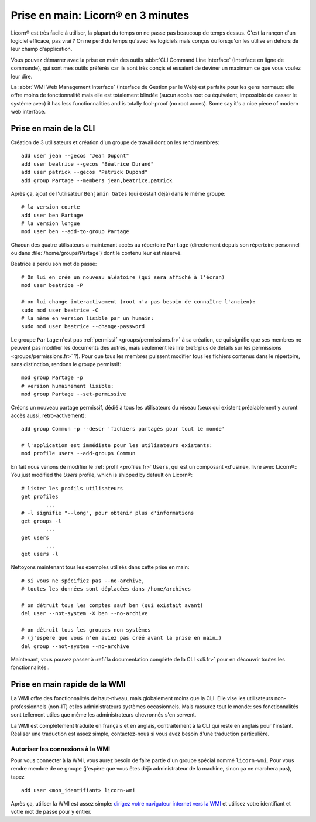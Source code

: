 
.. _quickstart.fr:

.. highlight:: bash

===================================
Prise en main: Licorn® en 3 minutes
===================================

Licorn® est très facile à utiliser, la plupart du temps on ne passe pas beaucoup de temps dessus. C'est la rançon d'un logiciel efficace, pas vrai ? On ne perd du temps qu'avec les logiciels mals conçus ou lorsqu'on les utilise en dehors de leur champ d'application.

Vous pouvez démarrer avec la prise en main des outils :abbr:`CLI Command Line Interface` (Interface en ligne de commande), qui sont mes outils préférés car ils sont très conçis et essaient de deviner un maximum ce que vous voulez leur dire.

La :abbr:`WMI Web Management Interface` (Interface de Gestion par le Web) est parfaite pour les gens normaux: elle offre moins de fonctionnalité mais elle est totalement blindée (aucun accès root ou équivalent, impossible de casser le système avec) it has less functionnalities and is totally fool-proof (no root acces). Some say it's a nice piece of modern web interface.

Prise en main de la CLI
=======================

Création de 3 utilisateurs et création d'un groupe de travail dont on les rend membres::

	add user jean --gecos "Jean Dupont"
	add user beatrice --gecos "Béatrice Durand"
	add user patrick --gecos "Patrick Dupond"
	add group Partage --members jean,beatrice,patrick

Après ça, ajout de l'utilisateur ``Benjamin Gates`` (qui existait déjà) dans le même groupe::

	# la version courte
	add user ben Partage
	# la version longue
	mod user ben --add-to-group Partage

Chacun des quatre utilisateurs a maintenant accès au répertoire ``Partage`` (directement depuis son répertoire personnel ou dans :file:`/home/groups/Partage`) dont le contenu leur est réservé.

Béatrice a perdu son mot de passe::

	# On lui en crée un nouveau aléatoire (qui sera affiché à l'écran)
	mod user beatrice -P

	# on lui change interactivement (root n'a pas besoin de connaître l'ancien):
	sudo mod user beatrice -C
	# la même en version lisible par un humain:
	sudo mod user beatrice --change-password

Le groupe ``Partage`` n'est pas :ref:`permissif <groups/permissions.fr>` à sa création, ce qui signifie que ses membres ne peuvent pas modifier les documents des autres, mais seulement les lire (:ref:`plus de détails sur les permissions <groups/permissions.fr>` ?). Pour que tous les membres puissent modifier tous les fichiers contenus dans le répertoire, sans distinction, rendons le groupe permissif::

	mod group Partage -p
	# version humainement lisible:
	mod group Partage --set-permissive

Créons un nouveau partage permissif, dédié à tous les utilisateurs du réseau (ceux qui existent préalablement y auront accès aussi, rétro-activement)::

	add group Commun -p --descr 'fichiers partagés pour tout le monde'

	# l'application est immédiate pour les utilisateurs existants:
	mod profile users --add-groups Commun

En fait nous venons de modifier le :ref:`profil <profiles.fr>` ``Users``, qui est un composant «d'usine», livré avec Licorn®::
You just modified the `Users` profile, which is shipped by default on Licorn®::

	# lister les profils utilisateurs
	get profiles
		...
	# -l signifie "--long", pour obtenir plus d'informations
	get groups -l
		...
	get users
		...
	get users -l

Nettoyons maintenant tous les exemples utilisés dans cette prise en main::

	# si vous ne spécifiez pas --no-archive,
	# toutes les données sont déplacées dans /home/archives

	# on détruit tous les comptes sauf ben (qui existait avant)
	del user --not-system -X ben --no-archive

	# on détruit tous les groupes non systèmes
	# (j'espère que vous n'en aviez pas créé avant la prise en main…)
	del group --not-system --no-archive

Maintenant, vous pouvez passer à :ref:`la documentation complète de la CLI <cli.fr>` pour en découvrir toutes les fonctionnalités..

Prise en main rapide de la WMI
==============================

La WMI offre des fonctionnalités de haut-niveau, mais  globalement moins que la CLI. Elle vise les utilisateurs non-professionnels (non-IT) et les administrateurs systèmes occasionnels. Mais rassurez tout le monde: ses fonctionnalités sont tellement utiles que même les administrateurs chevronnés s'en servent.

La WMI est complètement traduite en français et en anglais, contraitement à la CLI qui reste en anglais pour l'instant. Réaliser une traduction est assez simple, contactez-nous si vous avez besoin d'une traduction particulière.

Autoriser les connexions à la WMI
---------------------------------

Pour vous connecter à la WMI, vous aurez besoin de faire partie d'un groupe spécial nommé ``licorn-wmi``. Pour vous rendre membre de ce groupe (j'espère que vous êtes déjà administrateur de la machine, sinon ça ne marchera pas), tapez ::

	add user <mon_identifiant> licorn-wmi

Après ça, utiliser la WMI est assez simple: `dirigez votre navigateur internet vers la WMI <http://localhost:3356/>`_ et utilisez votre identifiant et votre mot de passe pour y entrer.
